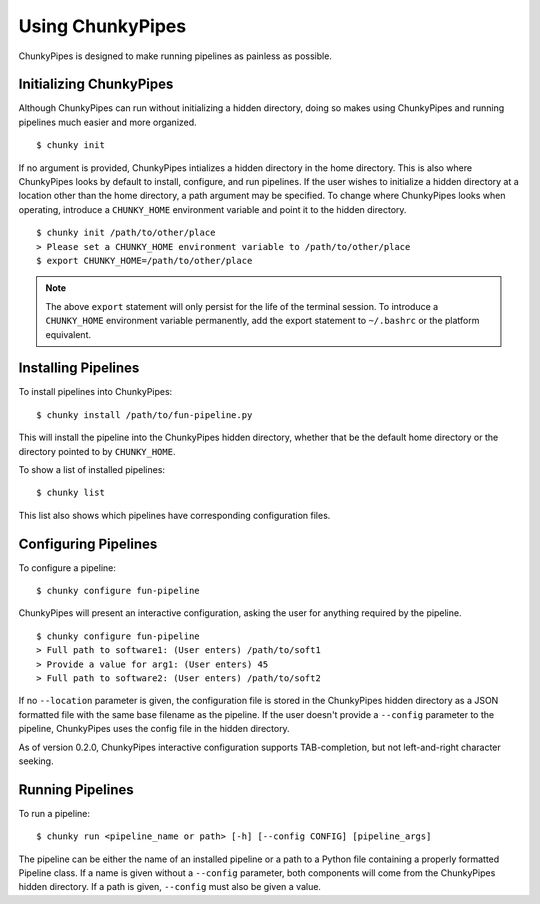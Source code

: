 Using ChunkyPipes
=================

ChunkyPipes is designed to make running pipelines as painless as possible.

Initializing ChunkyPipes
^^^^^^^^^^^^^^^^^^^^^^^^
Although ChunkyPipes can run without initializing a hidden directory, doing so makes using ChunkyPipes and running
pipelines much easier and more organized.
::

    $ chunky init

If no argument is provided, ChunkyPipes intializes a hidden directory in the home directory. This is also where
ChunkyPipes looks by default to install, configure, and run pipelines. If the user wishes to initialize a hidden
directory at a location other than the home directory, a path argument may be specified. To change where
ChunkyPipes looks when operating, introduce a ``CHUNKY_HOME`` environment variable and point it to the hidden
directory.
::

    $ chunky init /path/to/other/place
    > Please set a CHUNKY_HOME environment variable to /path/to/other/place
    $ export CHUNKY_HOME=/path/to/other/place

.. note::
   The above ``export`` statement will only persist for the life of the terminal session. To introduce a ``CHUNKY_HOME``
   environment variable permanently, add the export statement to ``~/.bashrc`` or the platform equivalent.

Installing Pipelines
^^^^^^^^^^^^^^^^^^^^
To install pipelines into ChunkyPipes::

   $ chunky install /path/to/fun-pipeline.py

This will install the pipeline into the ChunkyPipes hidden directory, whether that be the default home directory or
the directory pointed to by ``CHUNKY_HOME``.

To show a list of installed pipelines::

   $ chunky list

This list also shows which pipelines have corresponding configuration files.

Configuring Pipelines
^^^^^^^^^^^^^^^^^^^^^
To configure a pipeline::

   $ chunky configure fun-pipeline

ChunkyPipes will present an interactive configuration, asking the user for anything required by the pipeline.
::

   $ chunky configure fun-pipeline
   > Full path to software1: (User enters) /path/to/soft1
   > Provide a value for arg1: (User enters) 45
   > Full path to software2: (User enters) /path/to/soft2

If no ``--location`` parameter is given, the configuration file is
stored in the ChunkyPipes hidden directory as a JSON formatted file with the same base
filename as the pipeline. If the user doesn't provide a ``--config`` parameter to the pipeline, ChunkyPipes uses the
config file in the hidden directory.

As of version 0.2.0, ChunkyPipes interactive configuration supports TAB-completion, but not left-and-right character
seeking.


Running Pipelines
^^^^^^^^^^^^^^^^^
To run a pipeline::

   $ chunky run <pipeline_name or path> [-h] [--config CONFIG] [pipeline_args]

The pipeline can be either the name of an installed pipeline or a path to a Python file containing a properly
formatted Pipeline class. If a name is given without a ``--config`` parameter, both components will come from the
ChunkyPipes hidden directory. If a path is given, ``--config`` must also be given a value.
